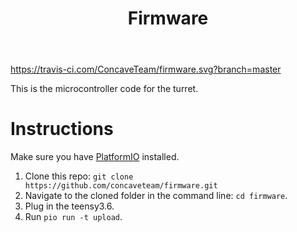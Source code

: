#+title: Firmware

[[https://travis-ci.com/ConcaveTeam/firmware][https://travis-ci.com/ConcaveTeam/firmware.svg?branch=master]]

This is the microcontroller code for the turret.

* Instructions
Make sure you have [[https://platformio.org/][PlatformIO]] installed.

1. Clone this repo: =git clone https://github.com/concaveteam/firmware.git=
2. Navigate to the cloned folder in the command line: =cd firmware=.
3. Plug in the teensy3.6.
4. Run =pio run -t upload=.
